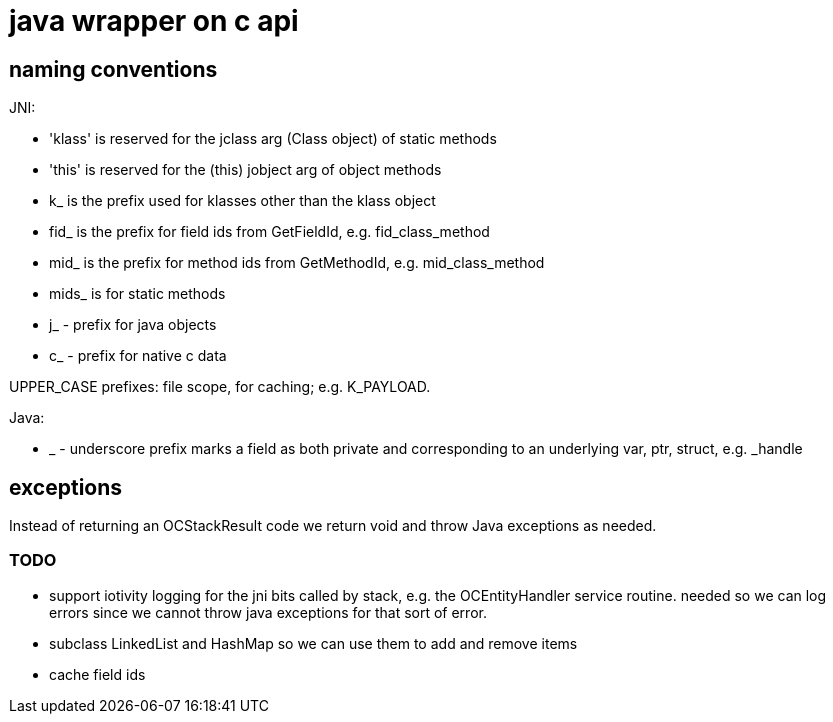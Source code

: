 = java wrapper on c api

== naming conventions


JNI:

* 'klass' is reserved for the jclass arg (Class object) of static methods
* 'this' is reserved for the (this) jobject arg of object methods
* k_  is the prefix used for klasses other than the klass object
* fid_ is the prefix for field ids from GetFieldId, e.g. fid_class_method
* mid_ is the prefix for method ids from GetMethodId, e.g. mid_class_method
* mids_ is for static methods
* j_ - prefix for java objects
* c_ - prefix for native c data

UPPER_CASE prefixes: file scope, for caching; e.g. K_PAYLOAD.


Java:

* _ - underscore prefix marks a field as both private and
  corresponding to an underlying var, ptr, struct, e.g. _handle


== exceptions

Instead of returning an OCStackResult code we return void and throw
Java exceptions as needed.


=== TODO

* support iotivity logging for the jni bits called by stack, e.g. the
  OCEntityHandler service routine.  needed so we can log errors since
  we cannot throw java exceptions for that sort of error.

* subclass LinkedList and HashMap so we can use them to add and remove items

* cache field ids
